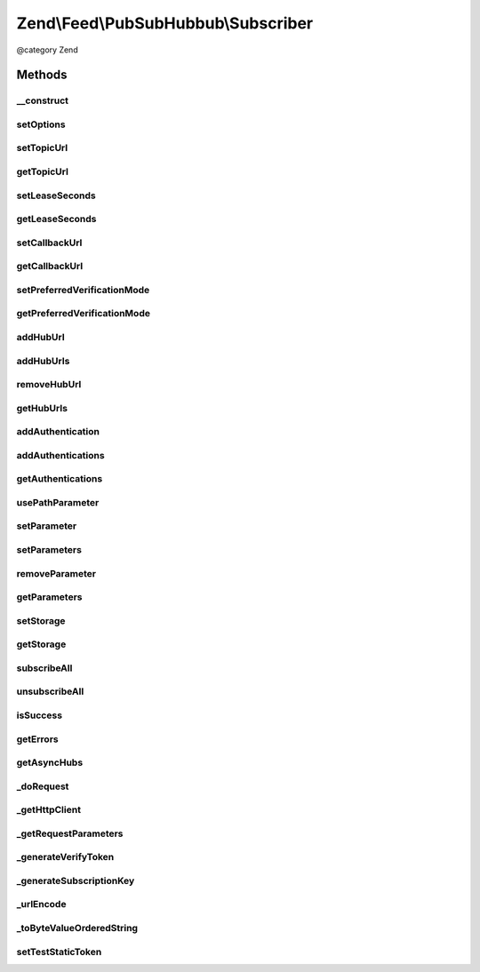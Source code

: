 .. /Feed/PubSubHubbub/Subscriber.php generated using docpx on 01/15/13 05:29pm


Zend\\Feed\\PubSubHubbub\\Subscriber
************************************


@category   Zend



Methods
=======

__construct
-----------

.. function:: __construct([$options = false])


    Constructor; accepts an array or Traversable instance to preset
    options for the Subscriber without calling all supported setter
    methods in turn.

    :param array|Traversable $options: 



setOptions
----------

.. function:: setOptions($options)


    Process any injected configuration options

    :param array|Traversable $options: 

    :rtype: Subscriber 

    :throws: Exception\InvalidArgumentException 



setTopicUrl
-----------

.. function:: setTopicUrl($url)


    Set the topic URL (RSS or Atom feed) to which the intended (un)subscribe
    event will relate

    :param string $url: 

    :rtype: Subscriber 

    :throws: Exception\InvalidArgumentException 



getTopicUrl
-----------

.. function:: getTopicUrl()


    Set the topic URL (RSS or Atom feed) to which the intended (un)subscribe
    event will relate

    :rtype: string 

    :throws: Exception\RuntimeException 



setLeaseSeconds
---------------

.. function:: setLeaseSeconds($seconds)


    Set the number of seconds for which any subscription will remain valid

    :param int $seconds: 

    :rtype: Subscriber 

    :throws: Exception\InvalidArgumentException 



getLeaseSeconds
---------------

.. function:: getLeaseSeconds()


    Get the number of lease seconds on subscriptions

    :rtype: int 



setCallbackUrl
--------------

.. function:: setCallbackUrl($url)


    Set the callback URL to be used by Hub Servers when communicating with
    this Subscriber

    :param string $url: 

    :rtype: Subscriber 

    :throws: Exception\InvalidArgumentException 



getCallbackUrl
--------------

.. function:: getCallbackUrl()


    Get the callback URL to be used by Hub Servers when communicating with
    this Subscriber

    :rtype: string 

    :throws: Exception\RuntimeException 



setPreferredVerificationMode
----------------------------

.. function:: setPreferredVerificationMode($mode)


    Set preferred verification mode (sync or async). By default, this
    Subscriber prefers synchronous verification, but does support
    asynchronous if that's the Hub Server's utilised mode.
    
    Zend\Feed\Pubsubhubbub\Subscriber will always send both modes, whose
    order of occurrence in the parameter list determines this preference.

    :param string $mode: Should be 'sync' or 'async'

    :rtype: Subscriber 

    :throws: Exception\InvalidArgumentException 



getPreferredVerificationMode
----------------------------

.. function:: getPreferredVerificationMode()


    Get preferred verification mode (sync or async).

    :rtype: string 



addHubUrl
---------

.. function:: addHubUrl($url)


    Add a Hub Server URL supported by Publisher

    :param string $url: 

    :rtype: Subscriber 

    :throws: Exception\InvalidArgumentException 



addHubUrls
----------

.. function:: addHubUrls($urls)


    Add an array of Hub Server URLs supported by Publisher

    :param array $urls: 

    :rtype: Subscriber 



removeHubUrl
------------

.. function:: removeHubUrl($url)


    Remove a Hub Server URL

    :param string $url: 

    :rtype: Subscriber 



getHubUrls
----------

.. function:: getHubUrls()


    Return an array of unique Hub Server URLs currently available

    :rtype: array 



addAuthentication
-----------------

.. function:: addAuthentication($url, $authentication)


    Add authentication credentials for a given URL

    :param string $url: 
    :param array $authentication: 

    :rtype: Subscriber 

    :throws: Exception\InvalidArgumentException 



addAuthentications
------------------

.. function:: addAuthentications($authentications)


    Add authentication credentials for hub URLs

    :param array $authentications: 

    :rtype: Subscriber 



getAuthentications
------------------

.. function:: getAuthentications()


    Get all hub URL authentication credentials

    :rtype: array 



usePathParameter
----------------

.. function:: usePathParameter([$bool = true])


    Set flag indicating whether or not to use a path parameter

    :param bool $bool: 

    :rtype: Subscriber 



setParameter
------------

.. function:: setParameter($name, [$value = false])


    Add an optional parameter to the (un)subscribe requests

    :param string $name: 
    :param string|null $value: 

    :rtype: Subscriber 

    :throws: Exception\InvalidArgumentException 



setParameters
-------------

.. function:: setParameters($parameters)


    Add an optional parameter to the (un)subscribe requests

    :param array $parameters: 

    :rtype: Subscriber 



removeParameter
---------------

.. function:: removeParameter($name)


    Remove an optional parameter for the (un)subscribe requests

    :param string $name: 

    :rtype: Subscriber 

    :throws: Exception\InvalidArgumentException 



getParameters
-------------

.. function:: getParameters()


    Return an array of optional parameters for (un)subscribe requests

    :rtype: array 



setStorage
----------

.. function:: setStorage($storage)


    Sets an instance of Zend\Feed\Pubsubhubbub\Model\SubscriptionPersistence used to background
    save any verification tokens associated with a subscription or other.

    :param Model\SubscriptionPersistenceInterface $storage: 

    :rtype: Subscriber 



getStorage
----------

.. function:: getStorage()


    Gets an instance of Zend\Feed\Pubsubhubbub\Storage\StoragePersistence used
    to background save any verification tokens associated with a subscription
    or other.

    :rtype: Model\SubscriptionPersistenceInterface 

    :throws: Exception\RuntimeException 



subscribeAll
------------

.. function:: subscribeAll()


    Subscribe to one or more Hub Servers using the stored Hub URLs
    for the given Topic URL (RSS or Atom feed)

    :rtype: void 



unsubscribeAll
--------------

.. function:: unsubscribeAll()


    Unsubscribe from one or more Hub Servers using the stored Hub URLs
    for the given Topic URL (RSS or Atom feed)

    :rtype: void 



isSuccess
---------

.. function:: isSuccess()


    Returns a boolean indicator of whether the notifications to Hub
    Servers were ALL successful. If even one failed, FALSE is returned.

    :rtype: bool 



getErrors
---------

.. function:: getErrors()


    Return an array of errors met from any failures, including keys:
    'response' => the Zend\Http\Response object from the failure
    'hubUrl' => the URL of the Hub Server whose notification failed

    :rtype: array 



getAsyncHubs
------------

.. function:: getAsyncHubs()


    Return an array of Hub Server URLs who returned a response indicating
    operation in Asynchronous Verification Mode, i.e. they will not confirm
    any (un)subscription immediately but at a later time (Hubs may be
    doing this as a batch process when load balancing)

    :rtype: array 



_doRequest
----------

.. function:: _doRequest($mode)


    Executes an (un)subscribe request

    :param string $mode: 

    :rtype: void 

    :throws: Exception\RuntimeException 



_getHttpClient
--------------

.. function:: _getHttpClient()


    Get a basic prepared HTTP client for use

    :rtype: \Zend\Http\Client 



_getRequestParameters
---------------------

.. function:: _getRequestParameters($hubUrl, $mode)


    Return a list of standard protocol/optional parameters for addition to
    client's POST body that are specific to the current Hub Server URL

    :param string $hubUrl: 
    :param string $mode: 

    :rtype: string 

    :throws: Exception\InvalidArgumentException 



_generateVerifyToken
--------------------

.. function:: _generateVerifyToken()


    Simple helper to generate a verification token used in (un)subscribe
    requests to a Hub Server. Follows no particular method, which means
    it might be improved/changed in future.

    :rtype: string 



_generateSubscriptionKey
------------------------

.. function:: _generateSubscriptionKey($params, $hubUrl)


    Simple helper to generate a verification token used in (un)subscribe
    requests to a Hub Server.

    :param array $params: 
    :param string $hubUrl: The Hub Server URL for which this token will apply

    :rtype: string 



_urlEncode
----------

.. function:: _urlEncode($params)


    URL Encode an array of parameters

    :param array $params: 

    :rtype: array 



_toByteValueOrderedString
-------------------------

.. function:: _toByteValueOrderedString($params)


    Order outgoing parameters

    :param array $params: 

    :rtype: array 



setTestStaticToken
------------------

.. function:: setTestStaticToken($token)


    This is STRICTLY for testing purposes only...





